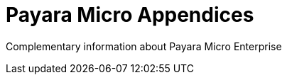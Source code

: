 [[payara-micro-appendices]]
= Payara Micro Appendices

Complementary information about Payara Micro Enterprise
